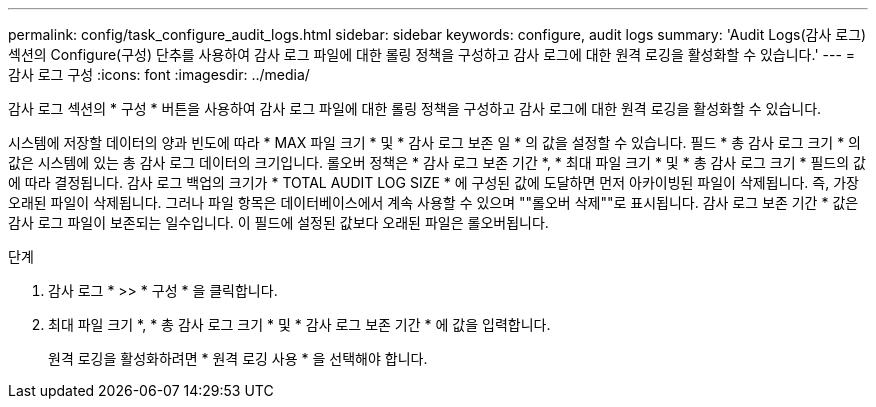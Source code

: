 ---
permalink: config/task_configure_audit_logs.html 
sidebar: sidebar 
keywords: configure, audit logs 
summary: 'Audit Logs(감사 로그) 섹션의 Configure(구성) 단추를 사용하여 감사 로그 파일에 대한 롤링 정책을 구성하고 감사 로그에 대한 원격 로깅을 활성화할 수 있습니다.' 
---
= 감사 로그 구성
:icons: font
:imagesdir: ../media/


[role="lead"]
감사 로그 섹션의 * 구성 * 버튼을 사용하여 감사 로그 파일에 대한 롤링 정책을 구성하고 감사 로그에 대한 원격 로깅을 활성화할 수 있습니다.

시스템에 저장할 데이터의 양과 빈도에 따라 * MAX 파일 크기 * 및 * 감사 로그 보존 일 * 의 값을 설정할 수 있습니다. 필드 * 총 감사 로그 크기 * 의 값은 시스템에 있는 총 감사 로그 데이터의 크기입니다. 롤오버 정책은 * 감사 로그 보존 기간 *, * 최대 파일 크기 * 및 * 총 감사 로그 크기 * 필드의 값에 따라 결정됩니다. 감사 로그 백업의 크기가 * TOTAL AUDIT LOG SIZE * 에 구성된 값에 도달하면 먼저 아카이빙된 파일이 삭제됩니다. 즉, 가장 오래된 파일이 삭제됩니다. 그러나 파일 항목은 데이터베이스에서 계속 사용할 수 있으며 ""롤오버 삭제""로 표시됩니다. 감사 로그 보존 기간 * 값은 감사 로그 파일이 보존되는 일수입니다. 이 필드에 설정된 값보다 오래된 파일은 롤오버됩니다.

.단계
. 감사 로그 * >> * 구성 * 을 클릭합니다.
. 최대 파일 크기 *, * 총 감사 로그 크기 * 및 * 감사 로그 보존 기간 * 에 값을 입력합니다.
+
원격 로깅을 활성화하려면 * 원격 로깅 사용 * 을 선택해야 합니다.


